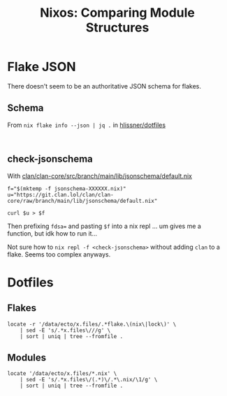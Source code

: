:PROPERTIES:
:ID:       5885f3b1-cd67-4101-b903-ceaed4f94321
:END:
#+TITLE: Nixos: Comparing Module Structures
#+CATEGORY: slips
#+TAGS:

* Flake JSON

There doesn't seem to be an authoritative JSON schema for flakes.

** Schema

From =nix flake info --json | jq .= in [[https://github.com/hlissner/dotfiles][hlissner/dotfiles]]

#+begin_src shell :results output verbatim

#+end_src



** check-jsonschema

With [[https://git.clan.lol/clan/clan-core/src/branch/main/lib/jsonschema/default.nix][clan/clan-core/src/branch/main/lib/jsonschema/default.nix]]

#+begin_src shell :results output verbatim
f="$(mktemp -f jsonschema-XXXXXX.nix)"
u="https://git.clan.lol/clan/clan-core/raw/branch/main/lib/jsonschema/default.nix"

curl $u > $f
#+end_src

Then prefixing =fdsa== and pasting =$f= into a nix repl ... um gives
me a function, but idk how to run it...

Not sure how to =nix repl -f <check-jsonschema>= without adding =clan=
to a flake. Seems too complex anyways.

* Dotfiles
** Flakes

#+begin_src shell :results output verbatim
locate -r '/data/ecto/x.files/.*flake.\(nix\|lock\)' \
    | sed -E 's/.*x.files\///g' \
    | sort | uniq | tree --fromfile .
#+end_src

#+RESULTS:
#+begin_example
.
├── akirak
│   └── emacs2
│       ├── flake.lock
│       ├── flake.nix
│       ├── lock
│       │   ├── flake.lock
│       │   └── flake.nix
│       ├── nix
│       │   └── presets
│       │       └── default
│       │           └── flake.nix
│       └── partitions
│           └── checks
│               ├── flake.lock
│               └── flake.nix
├── alyraffauf
│   ├── bazznix
│   │   ├── flake.lock
│   │   └── flake.nix
│   ├── nixcfg
│   │   ├── flake.lock
│   │   └── flake.nix
│   └── secrets
│       ├── flake.lock
│       └── flake.nix
├── aylur
│   └── dotfiles
│       ├── flake.lock
│       └── flake.nix
├── benmezger
│   └── dotfiles
│       ├── flake.lock
│       └── flake.nix
├── budimanjojo
│   └── nix-config
│       ├── flake.lock
│       └── flake.nix
├── gtrunsec
│   └── dotfiles
│       ├── flake.lock
│       └── flake.nix
├── hlissner
│   └── dotfiles
│       ├── flake.lock
│       └── flake.nix
├── jessfraz
│   └── dotfiles
│       ├── flake.lock
│       └── flake.nix
├── jjba23
│   └── dotfiles
│       └── resources
│           └── flakes
│               ├── haskell-dev
│               │   ├── flake.lock
│               │   └── flake.nix
│               └── scala-dev
│                   ├── flake.lock
│                   └── flake.nix
├── jsoo1
│   └── dotfiles
│       └── nix
│           ├── flake.lock
│           └── flake.nix
├── kitnil
│   └── dotfiles
│       ├── dotfiles
│       │   ├── dns
│       │   │   ├── flake.lock
│       │   │   └── flake.nix
│       │   ├── docker
│       │   │   ├── nixos
│       │   │   │   ├── flake.lock
│       │   │   │   └── flake.nix
│       │   │   └── tor-bridges
│       │   │       ├── flake.lock
│       │   │       └── flake.nix
│       │   ├── firefox
│       │   │   ├── flake.lock
│       │   │   └── flake.nix
│       │   ├── libvirt
│       │   │   └── xml-patch
│       │   │       ├── flake.lock
│       │   │       └── flake.nix
│       │   ├── maintenance
│       │   │   ├── github
│       │   │   │   ├── flake.lock
│       │   │   │   └── flake.nix
│       │   │   └── gitlab
│       │   │       ├── flake.lock
│       │   │       └── flake.nix
│       │   └── nix
│       │       ├── 3proxy
│       │       │   ├── flake.lock
│       │       │   └── flake.nix
│       │       ├── bird
│       │       │   ├── flake.lock
│       │       │   └── flake.nix
│       │       ├── container-systemd
│       │       │   ├── flake.lock
│       │       │   └── flake.nix
│       │       ├── container-systemd-builder
│       │       │   ├── flake.lock
│       │       │   └── flake.nix
│       │       ├── container-systemd-taskexecutor
│       │       │   ├── flake.lock
│       │       │   └── flake.nix
│       │       ├── flake.lock
│       │       ├── flake.nix
│       │       ├── openvpn
│       │       │   ├── flake.lock
│       │       │   └── flake.nix
│       │       ├── tinyproxy
│       │       │   ├── flake.lock
│       │       │   └── flake.nix
│       │       ├── vendir
│       │       │   ├── flake.lock
│       │       │   └── flake.nix
│       │       └── yggdrasil
│       │           ├── flake.lock
│       │           └── flake.nix
│       ├── private_dot_emacs.d
│       │   └── insert
│       │       └── nix
│       │           └── flake.nix
│       ├── src
│       │   └── nix
│       │       └── vosk
│       │           ├── flake.lock
│       │           └── flake.nix
│       └── vosk
│           ├── flake.lock
│           └── flake.nix
├── maximbaz
│   └── dotfiles
│       ├── flake.lock
│       └── flake.nix
├── michal_atlas
│   └── dotfiles
│       ├── flake.lock
│       └── flake.nix
├── purplg
│   └── dotfiles
│       └── dot-config
│           └── home-manager
│               ├── flake.lock
│               └── flake.nix
├── rasendubi
│   └── emacs
│       ├── flake.lock
│       └── flake.nix
├── .repo
│   └── projects
│       └── alyraffauf
│           └── bazznix.git
│               └── logs
│                   └── refs
│                       └── remotes
│                           └── github
│                               └── update_flake_lock_action
├── youngker
│   └── nix
│       ├── flake.lock
│       ├── flake.nix
│       └── templates
│           ├── android
│           │   └── flake.nix
│           ├── cpp
│           │   └── flake.nix
│           └── rust
│               └── flake.nix
└── zaney
    ├── zaneyos
    │   ├── flake.lock
    │   └── flake.nix
    └── zaney-sync
        └── flake.lock

91 directories, 87 files
#+end_example

** Modules

#+begin_src shell :results output verbatim
locate '/data/ecto/x.files/*.nix' \
    | sed -E 's/.*x.files\/(.*)\/.*\.nix/\1/g' \
    | sort | uniq | tree --fromfile .
#+end_src

#+RESULTS:
#+begin_example
.
├── akirak
│   └── emacs2
│       ├── lock
│       ├── modules
│       ├── nix
│       │   ├── lib
│       │   ├── presets
│       │   │   └── default
│       │   └── twist
│       └── partitions
│           └── checks
├── alyraffauf
│   ├── bazznix
│   │   ├── common
│   │   ├── disko
│   │   ├── homes
│   │   │   └── aly
│   │   ├── hosts
│   │   │   └── pacifidlog
│   │   ├── hwModules
│   │   │   ├── asus
│   │   │   │   └── tuf
│   │   │   │       └── a16
│   │   │   │           └── amd-7030
│   │   │   ├── common
│   │   │   │   ├── bluetooth
│   │   │   │   ├── cpu
│   │   │   │   │   ├── amd
│   │   │   │   │   └── intel
│   │   │   │   ├── gaming
│   │   │   │   ├── gpu
│   │   │   │   │   ├── amd
│   │   │   │   │   └── intel
│   │   │   │   ├── laptop
│   │   │   │   └── ssd
│   │   │   ├── framework
│   │   │   │   └── 13
│   │   │   │       ├── amd-7000
│   │   │   │       └── intel-11th
│   │   │   └── lenovo
│   │   │       └── legion
│   │   │           └── go
│   │   ├── nixosModules
│   │   │   ├── apps
│   │   │   │   ├── emudeck
│   │   │   │   ├── podman
│   │   │   │   └── steam
│   │   │   ├── desktop
│   │   │   │   └── kde
│   │   │   ├── services
│   │   │   │   └── flatpak
│   │   │   └── shell
│   │   ├── overlays
│   │   ├── pkgs
│   │   ├── secrets
│   │   └── userModules
│   │       └── aly
│   ├── nixcfg
│   │   ├── homes
│   │   │   ├── aly
│   │   │   └── dustin
│   │   ├── hosts
│   │   │   ├── dewford
│   │   │   ├── evergrande
│   │   │   ├── fallarbor
│   │   │   ├── fortree
│   │   │   ├── lavaridge
│   │   │   ├── lilycove
│   │   │   ├── littleroot
│   │   │   ├── mauville
│   │   │   ├── mossdeep
│   │   │   ├── oldale
│   │   │   ├── petalburg
│   │   │   ├── rustboro
│   │   │   ├── slateport
│   │   │   ├── sootopolis
│   │   │   └── verdanturf
│   │   ├── modules
│   │   │   ├── darwin
│   │   │   │   ├── profiles
│   │   │   │   │   └── base
│   │   │   │   └── programs
│   │   │   │       └── nix
│   │   │   ├── home
│   │   │   │   ├── aly
│   │   │   │   │   ├── desktop
│   │   │   │   │   │   ├── gnome
│   │   │   │   │   │   ├── hyprland
│   │   │   │   │   │   └── macos
│   │   │   │   │   ├── profiles
│   │   │   │   │   │   └── mail
│   │   │   │   │   ├── programs
│   │   │   │   │   │   ├── awscli
│   │   │   │   │   │   ├── chromium
│   │   │   │   │   │   ├── firefox
│   │   │   │   │   │   │   └── betterfox
│   │   │   │   │   │   ├── git
│   │   │   │   │   │   ├── halloy
│   │   │   │   │   │   ├── helix
│   │   │   │   │   │   ├── rbw
│   │   │   │   │   │   ├── ssh
│   │   │   │   │   │   ├── thunderbird
│   │   │   │   │   │   ├── vesktop
│   │   │   │   │   │   ├── vsCode
│   │   │   │   │   │   ├── zed-editor
│   │   │   │   │   │   └── zen
│   │   │   │   │   └── services
│   │   │   │   │       └── icloud
│   │   │   │   ├── desktop
│   │   │   │   │   ├── aerospace
│   │   │   │   │   ├── cosmic
│   │   │   │   │   ├── gnome
│   │   │   │   │   ├── hyprland
│   │   │   │   │   └── kde
│   │   │   │   ├── profiles
│   │   │   │   │   ├── defaultApps
│   │   │   │   │   └── shell
│   │   │   │   ├── programs
│   │   │   │   │   ├── fastfetch
│   │   │   │   │   ├── ghostty
│   │   │   │   │   └── rofi
│   │   │   │   └── services
│   │   │   │       ├── gammastep
│   │   │   │       ├── hypridle
│   │   │   │       ├── mako
│   │   │   │       ├── raycast
│   │   │   │       ├── swayosd
│   │   │   │       └── waybar
│   │   │   ├── nixos
│   │   │   │   ├── disko
│   │   │   │   │   ├── btrfs-subvolumes
│   │   │   │   │   ├── luks-btrfs-subvolumes
│   │   │   │   │   └── lvm-ext4
│   │   │   │   ├── hardware
│   │   │   │   │   ├── amd
│   │   │   │   │   │   ├── cpu
│   │   │   │   │   │   └── gpu
│   │   │   │   │   ├── asus
│   │   │   │   │   │   └── ally
│   │   │   │   │   │       └── RC72LA
│   │   │   │   │   ├── beelink
│   │   │   │   │   │   └── mini
│   │   │   │   │   │       └── s12pro
│   │   │   │   │   ├── framework
│   │   │   │   │   │   └── 13
│   │   │   │   │   │       ├── amd-7000
│   │   │   │   │   │       └── intel-11th
│   │   │   │   │   ├── intel
│   │   │   │   │   │   ├── cpu
│   │   │   │   │   │   └── gpu
│   │   │   │   │   ├── lenovo
│   │   │   │   │   │   ├── thinkcentre
│   │   │   │   │   │   │   └── m700
│   │   │   │   │   │   └── thinkpad
│   │   │   │   │   │       ├── 5D50X
│   │   │   │   │   │       ├── T440p
│   │   │   │   │   │       └── X1
│   │   │   │   │   │           └── gen-9
│   │   │   │   │   ├── nvidia
│   │   │   │   │   │   └── gpu
│   │   │   │   │   └── profiles
│   │   │   │   │       ├── base
│   │   │   │   │       └── laptop
│   │   │   │   ├── locale
│   │   │   │   │   └── en-us
│   │   │   │   ├── os
│   │   │   │   │   ├── desktop
│   │   │   │   │   │   ├── cosmic
│   │   │   │   │   │   ├── gnome
│   │   │   │   │   │   ├── hyprland
│   │   │   │   │   │   └── kde
│   │   │   │   │   ├── profiles
│   │   │   │   │   │   ├── arr
│   │   │   │   │   │   ├── autoUpgrade
│   │   │   │   │   │   ├── backups
│   │   │   │   │   │   ├── base
│   │   │   │   │   │   ├── btrfs
│   │   │   │   │   │   ├── data-share
│   │   │   │   │   │   ├── gaming
│   │   │   │   │   │   ├── hardened
│   │   │   │   │   │   ├── iso
│   │   │   │   │   │   ├── media-share
│   │   │   │   │   │   ├── server
│   │   │   │   │   │   ├── swap
│   │   │   │   │   │   ├── wifi
│   │   │   │   │   │   └── workstation
│   │   │   │   │   ├── programs
│   │   │   │   │   │   ├── firefox
│   │   │   │   │   │   ├── lanzaboote
│   │   │   │   │   │   ├── nicotine-plus
│   │   │   │   │   │   ├── nix
│   │   │   │   │   │   ├── podman
│   │   │   │   │   │   ├── retroarch
│   │   │   │   │   │   ├── steam
│   │   │   │   │   │   ├── systemd-boot
│   │   │   │   │   │   └── virt-manager
│   │   │   │   │   └── services
│   │   │   │   │       ├── alycodes
│   │   │   │   │       ├── caddy
│   │   │   │   │       ├── cosmic-greeter
│   │   │   │   │       ├── fail2ban
│   │   │   │   │       ├── flatpak
│   │   │   │   │       ├── forgejo
│   │   │   │   │       ├── forgejo-runner
│   │   │   │   │       ├── gdm
│   │   │   │   │       ├── greetd
│   │   │   │   │       ├── homebridge
│   │   │   │   │       ├── plex
│   │   │   │   │       ├── prometheusNode
│   │   │   │   │       ├── promtail
│   │   │   │   │       ├── qbittorrent
│   │   │   │   │       ├── sddm
│   │   │   │   │       ├── sunshine
│   │   │   │   │       ├── syncthing
│   │   │   │   │       └── tailscale
│   │   │   │   └── users
│   │   │   │       ├── aly
│   │   │   │       └── dustin
│   │   │   └── snippets
│   │   │       ├── cute-haus
│   │   │       ├── nix
│   │   │       ├── restic
│   │   │       ├── ssh
│   │   │       ├── syncthing
│   │   │       └── tailnet
│   │   └── overlays
│   └── secrets
├── aylur
│   └── dotfiles
│       ├── home
│       ├── nvim
│       ├── scripts
│       └── system
│           ├── macos
│           └── nixos
├── benmezger
│   └── dotfiles
│       ├── home
│       │   ├── common
│       │   ├── default
│       │   │   └── packages
│       │   └── osx
│       ├── hosts
│       │   ├── common
│       │   ├── default
│       │   └── osx
│       ├── modules
│       │   ├── linux
│       │   └── osx
│       ├── overlays
│       ├── pkgs
│       │   └── my-package
│       └── shells
├── blejdfist2
│   └── dotfiles
│       ├── nixos
│       └── nixpkgs-local
│           └── pkgs
│               └── rust-nightly
├── budimanjojo
│   └── nix-config
│       ├── home
│       │   ├── budiman
│       │   │   ├── config
│       │   │   │   └── neovim
│       │   │   ├── hosts
│       │   │   └── profiles
│       │   └── _modules
│       │       ├── browser
│       │       │   └── firefox
│       │       ├── _default
│       │       ├── editor
│       │       │   └── neovim
│       │       ├── homelab
│       │       │   └── kubernetes
│       │       ├── multiplexer
│       │       │   ├── tmux
│       │       │   └── zellij
│       │       ├── programs
│       │       │   ├── beeaccounting
│       │       │   ├── chezmoi
│       │       │   ├── fontconfig
│       │       │   ├── go
│       │       │   ├── obs-studio
│       │       │   ├── qmk
│       │       │   └── yamllint
│       │       ├── services
│       │       │   └── nextcloud-client
│       │       ├── shell
│       │       │   ├── dircolors
│       │       │   ├── fish
│       │       │   ├── git
│       │       │   ├── lf
│       │       │   ├── nix-direnv
│       │       │   └── starship
│       │       ├── terminal-emulator
│       │       │   ├── alacritty
│       │       │   ├── contour
│       │       │   ├── kitty
│       │       │   └── wezterm
│       │       └── windowmanager
│       │           ├── add-on
│       │           │   ├── blueman-applet
│       │           │   ├── dunst
│       │           │   ├── gtk-theme
│       │           │   ├── nm-applet
│       │           │   ├── nwg-bar
│       │           │   ├── pasystray
│       │           │   ├── picom
│       │           │   ├── py3status
│       │           │   ├── rofi
│       │           │   ├── screenshotter
│       │           │   ├── swayidle
│       │           │   ├── swaylock
│       │           │   ├── terminal-emulator
│       │           │   ├── theme
│       │           │   │   └── tokyonight
│       │           │   ├── waybar
│       │           │   └── xdg
│       │           ├── hyprland
│       │           │   └── config
│       │           ├── i3
│       │           │   └── config
│       │           └── sway
│       │               └── config
│       ├── lib
│       ├── overlays
│       ├── packages
│       │   ├── configure-gtk
│       │   ├── fish-plugins
│       │   ├── krr
│       │   ├── kubectl-rook-ceph
│       │   ├── nvim-plugins
│       │   ├── _sources
│       │   ├── tokyonight-gtk-theme
│       │   └── tokyonight-icon-theme
│       └── system
│           ├── hosts
│           │   ├── budimanjojo-firewall
│           │   │   └── _modules
│           │   │       ├── firewall
│           │   │       └── services
│           │   │           ├── adguardhome
│           │   │           ├── chrony
│           │   │           ├── fireqos
│           │   │           ├── frr
│           │   │           ├── kea
│           │   │           ├── omada-controller
│           │   │           ├── powerdns
│           │   │           ├── rsyslogd
│           │   │           └── tdarr
│           │   ├── budimanjojo-main
│           │   ├── budimanjojo-nas
│           │   │   └── _modules
│           │   ├── budimanjojo-oracle
│           │   │   └── _modules
│           │   │       └── services
│           │   │           └── blocky
│           │   └── nixos-livecd
│           ├── _modules
│           │   ├── containers
│           │   │   └── beeaccounting
│           │   ├── _default
│           │   ├── displaymanager
│           │   │   └── sddm
│           │   ├── monitoring
│           │   │   ├── node-exporter
│           │   │   └── smartctl-exporter
│           │   ├── programs
│           │   │   ├── adb
│           │   │   ├── hugo
│           │   │   ├── msmtp
│           │   │   ├── nh
│           │   │   └── qmk
│           │   ├── services
│           │   │   ├── btrfs-autoscrub
│           │   │   ├── grafana
│           │   │   ├── openssh
│           │   │   ├── prometheus
│           │   │   └── restic-backup
│           │   ├── system
│           │   │   ├── autoupgrade
│           │   │   ├── bootloader
│           │   │   ├── cpu
│           │   │   ├── font
│           │   │   ├── sound
│           │   │   └── video
│           │   └── windowmanager
│           │       ├── add-on
│           │       │   ├── blueman
│           │       │   ├── gnome-keyring
│           │       │   ├── networkmanager
│           │       │   ├── polkit-gnome
│           │       │   └── thunar
│           │       ├── hyprland
│           │       ├── i3
│           │       └── sway
│           ├── profiles
│           └── pubkeys
├── cjbassi
│   └── dotfiles
├── dcunited001
│   └── dotfiles
│       └── nixos
│           ├── hosts
│           │   └── kratos
│           └── modules
│               ├── services
│               └── users
├── gtrunsec
│   └── dotfiles
│       ├── cachix
│       ├── compat
│       ├── hosts
│       │   └── hardware
│       ├── lib
│       ├── local
│       ├── modules
│       │   ├── adguardhome
│       │   ├── filestash
│       │   ├── ids
│       │   │   └── zeek
│       │   ├── promnesia
│       │   └── vast
│       ├── overlays
│       ├── pkgs
│       │   ├── appimage
│       │   ├── go
│       │   │   ├── got
│       │   │   ├── govet
│       │   │   └── horcrux
│       │   ├── kepler.gl
│       │   ├── misc
│       │   ├── my-node-packages
│       │   ├── notdeft
│       │   ├── python
│       │   │   ├── HPI
│       │   │   ├── orgparse
│       │   │   └── promnesia
│       │   └── rust
│       │       └── sudo_pair
│       ├── profiles
│       │   ├── applications
│       │   │   ├── chat
│       │   │   ├── img
│       │   │   └── misc
│       │   ├── code
│       │   ├── core
│       │   ├── data
│       │   ├── devices
│       │   ├── fonts
│       │   ├── graphical
│       │   │   └── misc
│       │   ├── network
│       │   ├── nsm
│       │   ├── search
│       │   ├── ssh
│       │   └── virt
│       └── users
│           ├── nixos
│           ├── profiles
│           │   ├── alacritty
│           │   ├── direnv
│           │   └── git
│           └── root
├── hlissner
│   └── dotfiles
│       ├── config
│       │   └── secrets
│       ├── hosts
│       │   ├── harusame
│       │   │   └── secrets
│       │   ├── ramen
│       │   │   └── secrets
│       │   └── udon
│       │       └── secrets
│       ├── lib
│       ├── modules
│       │   ├── desktop
│       │   │   ├── apps
│       │   │   ├── browsers
│       │   │   ├── media
│       │   │   └── term
│       │   ├── dev
│       │   ├── editors
│       │   ├── profiles
│       │   │   ├── hardware
│       │   │   │   ├── cpu
│       │   │   │   ├── gpu
│       │   │   │   ├── pc
│       │   │   │   └── wacom
│       │   │   ├── network
│       │   │   ├── platform
│       │   │   ├── role
│       │   │   └── user
│       │   ├── services
│       │   ├── shell
│       │   ├── system
│       │   ├── themes
│       │   │   └── autumnal
│       │   └── virt
│       └── packages
│           └── rofi-blocks
├── isti115
│   └── dotfiles
├── jessfraz
│   └── dotfiles
├── jethrokuan
│   ├── dotfiles
│   └── org
├── jjba23
│   └── dotfiles
│       └── resources
│           └── flakes
│               ├── haskell-dev
│               └── scala-dev
├── jsoo1
│   └── dotfiles
│       └── nix
│           └── overlays
├── kitnil
│   └── dotfiles
│       ├── apps
│       │   └── cluster1
│       │       └── windows-novnc-firefox
│       ├── dot_config
│       │   ├── nix
│       │   └── nixpkgs
│       ├── dotfiles
│       │   ├── dns
│       │   │   └── hosts
│       │   ├── docker
│       │   │   ├── nixos
│       │   │   │   └── hosts
│       │   │   └── tor-bridges
│       │   ├── firefox
│       │   ├── libvirt
│       │   │   └── xml-patch
│       │   ├── maintenance
│       │   │   ├── github
│       │   │   └── gitlab
│       │   ├── mjru
│       │   └── nix
│       │       ├── 3proxy
│       │       ├── bird
│       │       ├── container-systemd
│       │       │   └── hosts
│       │       ├── container-systemd-builder
│       │       │   └── hosts
│       │       ├── container-systemd-taskexecutor
│       │       │   ├── hosts
│       │       │   └── modules
│       │       │       └── services
│       │       ├── firefox
│       │       ├── modules
│       │       │   └── services
│       │       ├── notebook
│       │       ├── openvpn
│       │       ├── pc0
│       │       ├── pkgs
│       │       │   └── nekoray
│       │       ├── tinyproxy
│       │       ├── vendir
│       │       └── yggdrasil
│       ├── private_dot_emacs.d
│       │   └── insert
│       │       └── nix
│       ├── src
│       │   └── nix
│       │       └── vosk
│       └── vosk
├── maximbaz
│   └── dotfiles
│       ├── hosts
│       │   ├── home-manitoba
│       │   └── MMDFLQCPF9676
│       ├── modules
│       │   ├── common
│       │   ├── linux
│       │   └── macos
│       ├── overlay
│       └── util
├── michal_atlas
│   └── dotfiles
│       ├── desktop-home
│       │   └── packages
│       ├── desktop-modules
│       │   └── storage
│       ├── home
│       │   ├── files
│       │   └── programs
│       ├── lib
│       ├── machines
│       │   └── hydra
│       └── modules
│           └── networking
├── purplg
│   └── dotfiles
│       └── dot-config
│           └── home-manager
│               ├── hosts
│               └── modules
│                   └── hyprland
├── rasendubi
│   └── emacs
│       └── naga
├── youngker
│   └── nix
│       ├── darwin
│       ├── home
│       ├── modules
│       │   ├── darwin
│       │   │   ├── skhd
│       │   │   └── yabai
│       │   ├── home
│       │   │   ├── alacritty
│       │   │   ├── amethyst
│       │   │   ├── android
│       │   │   ├── audio
│       │   │   ├── bash
│       │   │   ├── bingwallpaper
│       │   │   ├── clojure
│       │   │   ├── cmake
│       │   │   ├── core
│       │   │   ├── cpp
│       │   │   ├── darwin-settings
│       │   │   ├── dunst
│       │   │   ├── emacs
│       │   │   ├── emacs-daemon
│       │   │   ├── fcitx5
│       │   │   ├── firefox
│       │   │   ├── font
│       │   │   ├── fzf
│       │   │   ├── gdb
│       │   │   ├── git
│       │   │   ├── go
│       │   │   ├── graphic
│       │   │   ├── gtk
│       │   │   ├── guile
│       │   │   ├── haskell
│       │   │   ├── hyprland
│       │   │   ├── jack
│       │   │   ├── java
│       │   │   ├── kime
│       │   │   ├── mpd
│       │   │   ├── nix
│       │   │   ├── ocaml
│       │   │   ├── pandoc
│       │   │   ├── picom
│       │   │   ├── python
│       │   │   ├── qemu
│       │   │   ├── qt
│       │   │   ├── rectangle
│       │   │   ├── rofi
│       │   │   ├── rust
│       │   │   ├── sbcl
│       │   │   ├── starship
│       │   │   ├── texlive
│       │   │   ├── utils
│       │   │   ├── vim
│       │   │   ├── vscode
│       │   │   ├── waybar
│       │   │   ├── webbrowser
│       │   │   ├── xmobar
│       │   │   ├── xmonad
│       │   │   ├── xorg
│       │   │   ├── xterm-24bit
│       │   │   ├── zathura
│       │   │   └── zsh
│       │   └── nixos
│       │       ├── docker
│       │       ├── jack
│       │       ├── nvidia
│       │       ├── openssh
│       │       ├── pipewire
│       │       ├── pulseaudio
│       │       ├── systemd
│       │       ├── timesyncd
│       │       ├── virtualbox
│       │       ├── wayland
│       │       └── xserver
│       ├── nixos
│       │   ├── aarch64
│       │   ├── common
│       │   └── x86_64
│       ├── overlays
│       ├── packages
│       │   └── xterm-24bit
│       └── templates
│           ├── agl
│           ├── android
│           ├── cpp
│           └── rust
└── zaney
    ├── zaneyos
    │   ├── hosts
    │   │   ├── default
    │   │   ├── nixstation
    │   │   └── zaneyos-oem
    │   ├── modules
    │   │   ├── core
    │   │   ├── drivers
    │   │   └── home
    │   │       ├── fastfetch
    │   │       ├── hyprland
    │   │       ├── rofi
    │   │       ├── scripts
    │   │       ├── waybar
    │   │       ├── wlogout
    │   │       ├── yazi
    │   │       └── zsh
    │   └── profiles
    │       ├── amd
    │       ├── intel
    │       ├── nvidia
    │       ├── nvidia-laptop
    │       └── vm
    └── zaney-sync
        ├── dev-shells
        ├── home
        ├── options
        ├── scripts
        ├── system
        └── templates
            ├── home
            ├── scripts
            └── system

225 directories, 503 files
#+end_example

